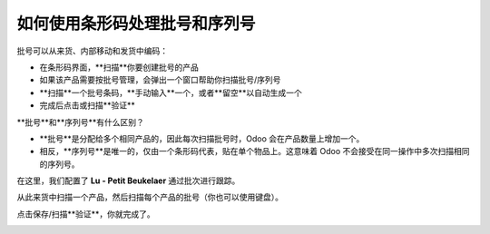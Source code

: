 ====================================================
如何使用条形码处理批号和序列号
====================================================

批号可以从来货、内部移动和发货中编码：

-   在条形码界面，**扫描**你要创建批号的产品

-   如果该产品需要按批号管理，会弹出一个窗口帮助你扫描批号/序列号

-   **扫描**一个批号条码，**手动输入**一个，或者**留空**以自动生成一个

-   完成后点击或扫描**验证**

**批号**和**序列号**有什么区别？

-   **批号**是分配给多个相同产品的，因此每次扫描批号时，Odoo 会在产品数量上增加一个。

-   相反，**序列号**是唯一的，仅由一个条形码代表，贴在单个物品上。这意味着 Odoo 不会接受在同一操作中多次扫描相同的序列号。

.. image:: media/lots_serial_numbers01.png
    :align: center

在这里，我们配置了 **Lu - Petit Beukelaer** 通过批次进行跟踪。

.. image:: media/lots_serial_numbers04.png
    :align: center

从此来货中扫描一个产品，然后扫描每个产品的批号（你也可以使用键盘）。

.. image:: media/lots_serial_numbers02.png
    :align: center

点击保存/扫描**验证**，你就完成了。

.. image:: media/lots_serial_numbers03.png
    :align: center
